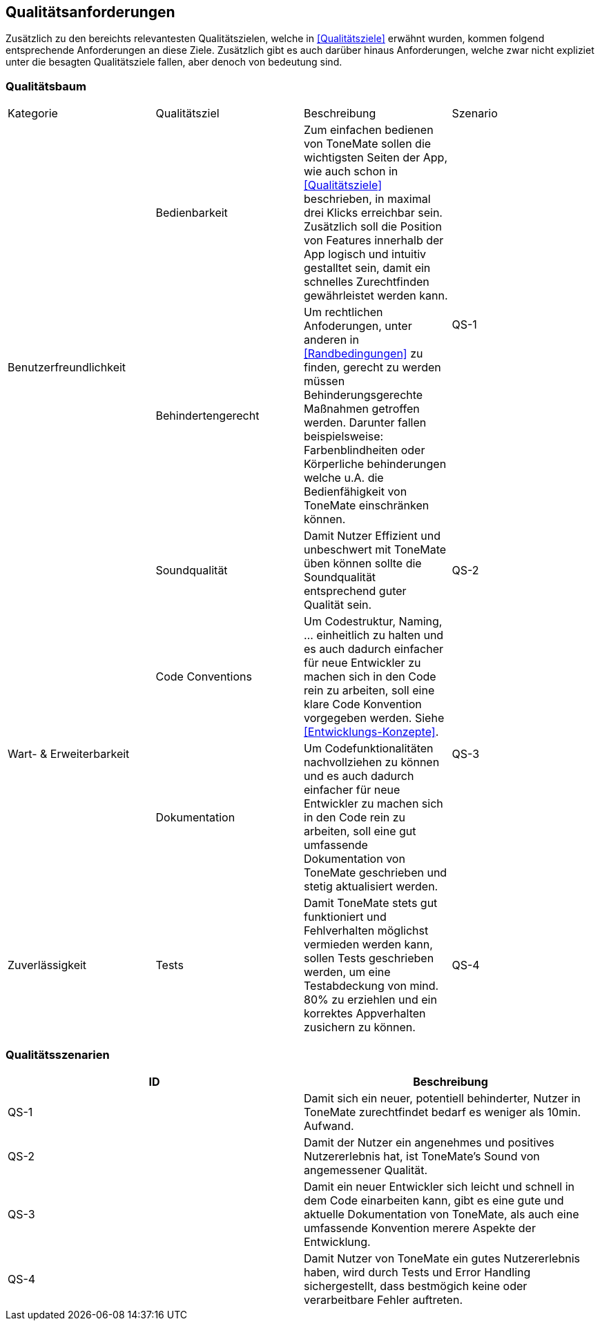 == Qualitätsanforderungen

Zusätzlich zu den bereichts relevantesten Qualitätszielen, welche in <<Qualitätsziele>> erwähnt wurden, kommen folgend entsprechende Anforderungen an diese Ziele. Zusätzlich gibt es auch darüber hinaus Anforderungen, welche zwar nicht expliziet unter die besagten Qualitätsziele fallen, aber denoch von bedeutung sind. 

=== Qualitätsbaum

|===

|Kategorie |Qualitätsziel |Beschreibung |Szenario

.3+^.^|Benutzerfreundlichkeit
|Bedienbarkeit
|Zum einfachen bedienen von ToneMate sollen die wichtigsten Seiten der App, wie auch schon in <<Qualitätsziele>> beschrieben, in maximal drei Klicks erreichbar sein. Zusätzlich soll die Position von Features innerhalb der App logisch und intuitiv gestalltet sein, damit ein schnelles Zurechtfinden gewährleistet werden kann. 
.2+^.^|QS-1

|Behindertengerecht
|Um rechtlichen Anfoderungen, unter anderen in <<Randbedingungen>> zu finden, gerecht zu werden müssen Behinderungsgerechte Maßnahmen getroffen werden. Darunter fallen beispielsweise: Farbenblindheiten oder Körperliche behinderungen welche u.A. die Bedienfähigkeit von ToneMate einschränken können.

|Soundqualität
|Damit Nutzer Effizient und unbeschwert mit ToneMate üben können sollte die Soundqualität entsprechend guter Qualität sein.
|QS-2

.2+^.^|Wart- & Erweiterbarkeit
|Code Conventions
|Um Codestruktur, Naming, ... einheitlich zu halten und es auch dadurch einfacher für neue Entwickler zu machen sich in den Code rein zu arbeiten, soll eine klare Code Konvention vorgegeben werden. Siehe <<Entwicklungs-Konzepte>>.
.2+^.^|QS-3

|Dokumentation
|Um Codefunktionalitäten nachvollziehen zu können und es auch dadurch einfacher für neue Entwickler zu machen sich in den Code rein zu arbeiten, soll eine gut umfassende Dokumentation von ToneMate geschrieben und stetig aktualisiert werden.

.2+^.^|Zuverlässigkeit
|Tests
|Damit ToneMate stets gut funktioniert und Fehlverhalten möglichst vermieden werden kann, sollen Tests geschrieben werden, um eine Testabdeckung von mind. 80% zu erziehlen und ein korrektes Appverhalten zusichern zu können.  
|QS-4

|Error Handling
|Im Falle von Fehlern während der Laufzeit von ToneMate sollen diese bestmöglich behandelt und eleminiert werden.

|===

=== Qualitätsszenarien

|===
|ID |Beschreibung

|QS-{counter:QS}
|Damit sich ein neuer, potentiell behinderter, Nutzer in ToneMate zurechtfindet bedarf es weniger als 10min. Aufwand. 

|QS-{counter:QS}
|Damit der Nutzer ein angenehmes und positives Nutzererlebnis hat, ist ToneMate's Sound von angemessener Qualität.

|QS-{counter:QS}
|Damit ein neuer Entwickler sich leicht und schnell in dem Code einarbeiten kann, gibt es eine gute und aktuelle Dokumentation von ToneMate, als auch eine umfassende Konvention merere Aspekte der Entwicklung.

|QS-{counter:QS}
|Damit Nutzer von ToneMate ein gutes Nutzererlebnis haben, wird durch Tests und Error Handling sichergestellt, dass bestmögich keine oder verarbeitbare Fehler auftreten. 

|===